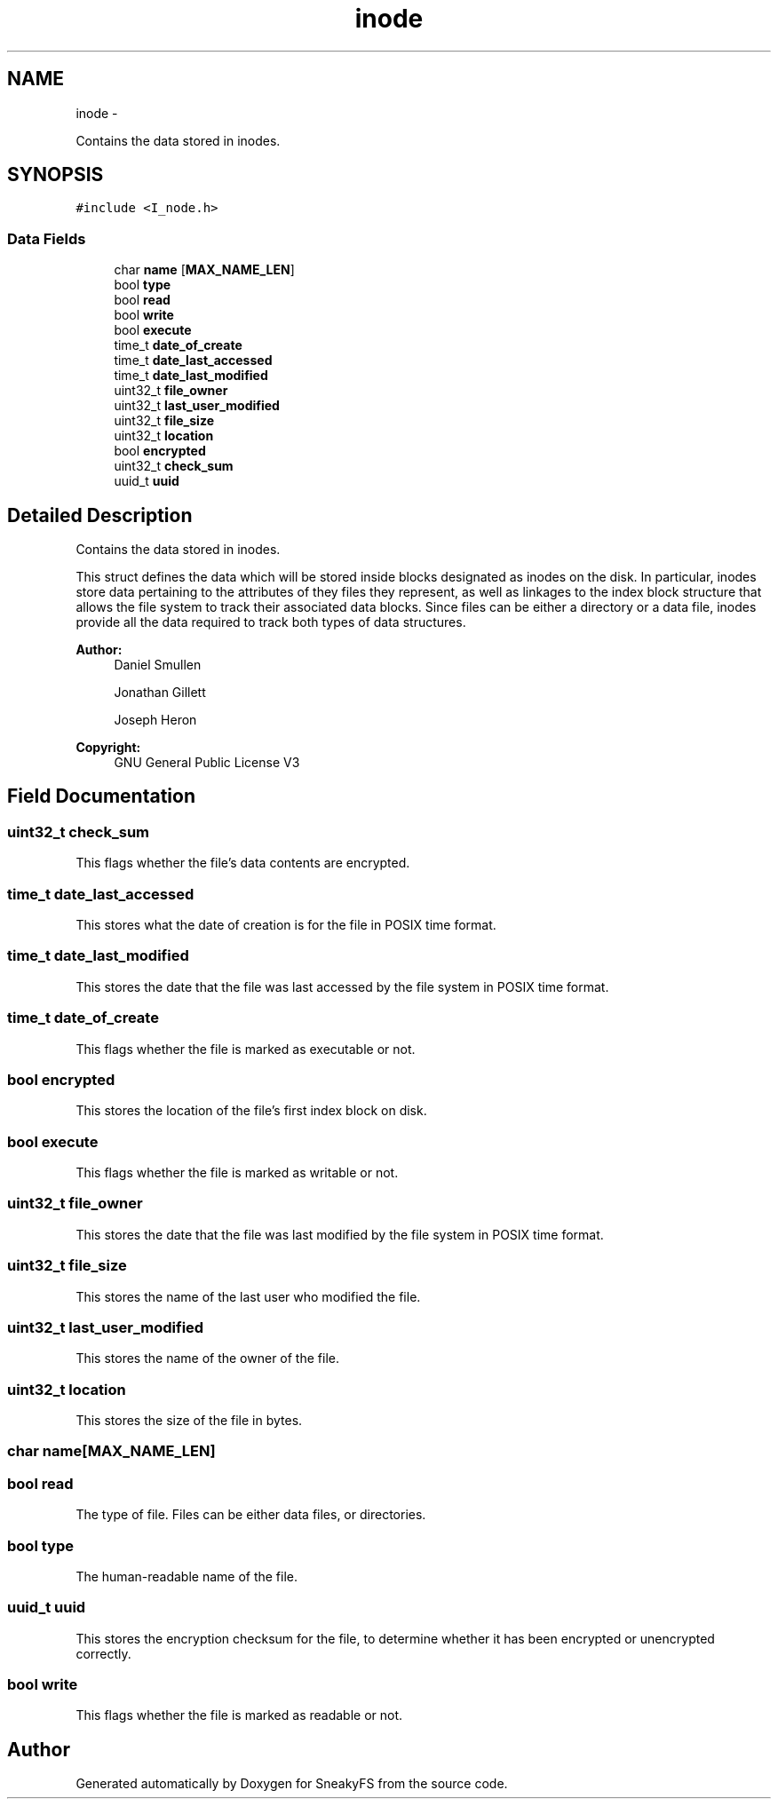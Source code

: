 .TH "inode" 3 "Mon Nov 26 2012" "Version 1.0" "SneakyFS" \" -*- nroff -*-
.ad l
.nh
.SH NAME
inode \- 
.PP
Contains the data stored in inodes\&.  

.SH SYNOPSIS
.br
.PP
.PP
\fC#include <I_node\&.h>\fP
.SS "Data Fields"

.in +1c
.ti -1c
.RI "char \fBname\fP [\fBMAX_NAME_LEN\fP]"
.br
.ti -1c
.RI "bool \fBtype\fP"
.br
.ti -1c
.RI "bool \fBread\fP"
.br
.ti -1c
.RI "bool \fBwrite\fP"
.br
.ti -1c
.RI "bool \fBexecute\fP"
.br
.ti -1c
.RI "time_t \fBdate_of_create\fP"
.br
.ti -1c
.RI "time_t \fBdate_last_accessed\fP"
.br
.ti -1c
.RI "time_t \fBdate_last_modified\fP"
.br
.ti -1c
.RI "uint32_t \fBfile_owner\fP"
.br
.ti -1c
.RI "uint32_t \fBlast_user_modified\fP"
.br
.ti -1c
.RI "uint32_t \fBfile_size\fP"
.br
.ti -1c
.RI "uint32_t \fBlocation\fP"
.br
.ti -1c
.RI "bool \fBencrypted\fP"
.br
.ti -1c
.RI "uint32_t \fBcheck_sum\fP"
.br
.ti -1c
.RI "uuid_t \fBuuid\fP"
.br
.in -1c
.SH "Detailed Description"
.PP 
Contains the data stored in inodes\&. 

This struct defines the data which will be stored inside blocks designated as inodes on the disk\&. In particular, inodes store data pertaining to the attributes of they files they represent, as well as linkages to the index block structure that allows the file system to track their associated data blocks\&. Since files can be either a directory or a data file, inodes provide all the data required to track both types of data structures\&.
.PP
\fBAuthor:\fP
.RS 4
Daniel Smullen
.PP
Jonathan Gillett
.PP
Joseph Heron
.RE
.PP
\fBCopyright:\fP
.RS 4
GNU General Public License V3 
.RE
.PP

.SH "Field Documentation"
.PP 
.SS "uint32_t check_sum"
This flags whether the file's data contents are encrypted\&. 
.SS "time_t date_last_accessed"
This stores what the date of creation is for the file in POSIX time format\&. 
.SS "time_t date_last_modified"
This stores the date that the file was last accessed by the file system in POSIX time format\&. 
.SS "time_t date_of_create"
This flags whether the file is marked as executable or not\&. 
.SS "bool encrypted"
This stores the location of the file's first index block on disk\&. 
.SS "bool execute"
This flags whether the file is marked as writable or not\&. 
.SS "uint32_t file_owner"
This stores the date that the file was last modified by the file system in POSIX time format\&. 
.SS "uint32_t file_size"
This stores the name of the last user who modified the file\&. 
.SS "uint32_t last_user_modified"
This stores the name of the owner of the file\&. 
.SS "uint32_t location"
This stores the size of the file in bytes\&. 
.SS "char name[\fBMAX_NAME_LEN\fP]"

.SS "bool read"
The type of file\&. Files can be either data files, or directories\&. 
.SS "bool type"
The human-readable name of the file\&. 
.SS "uuid_t uuid"
This stores the encryption checksum for the file, to determine whether it has been encrypted or unencrypted correctly\&. 
.SS "bool write"
This flags whether the file is marked as readable or not\&. 

.SH "Author"
.PP 
Generated automatically by Doxygen for SneakyFS from the source code\&.
